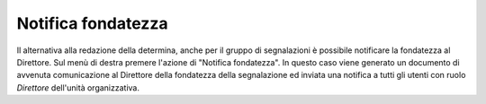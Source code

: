 Notifica fondatezza
===================

Il alternativa alla redazione della determina, anche per il gruppo di segnalazioni è possibile notificare la fondatezza al Direttore. Sul menù di destra premere l'azione di "Notifica fondatezza".
In questo caso viene generato un documento di avvenuta comunicazione al Direttore della fondatezza della segnalazione ed inviata una notifica a tutti gli utenti con ruolo *Direttore* dell'unità organizzativa.
